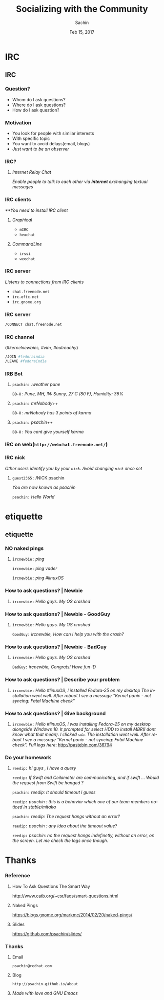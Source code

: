 #+startup: beamer
#+TITLE: Socializing with the Community
#+DATE: Feb 15, 2017
#+AUTHOR: Sachin
#+EMAIL: psachin@redhat.com
#+CREATOR: Emacs 25.1.1 (Org mode 9.0.4)
#+LANGUAGE: en
#+DESCRIPTION: Sample org beamer presentation
#+LaTeX_CLASS_OPTIONS: [bigger, presentation]
#+BEAMER_FRAME_LEVEL: 2
#+OPTIONS: H:3
#+OPTIONS: toc:nil email:nil
#+BEAMER_COLOR_THEME:
#+BEAMER_FONT_THEME: serif
# #+BEAMER_HEADER: \usecolortheme[RGB={0,104,139}]{structure}%deepskyblue
#+BEAMER_HEADER: \usecolortheme[RGB={204,0,0}]{structure}%Red Hat
#+BEAMER_INNER_THEME: rounded
#+BEAMER_OUTER_THEME:
#+BEAMER_THEME: Frankfurt
#+LATEX_CLASS: beamer
#+LATEX_CLASS_OPTIONS: [10pt]

#+LaTeX_HEADER: \logo{\includegraphics[height=1.4cm,width=1.5cm]{RedHat-IsoLogo.jpg}}
#+LaTeX_HEADER: \subtitle{Internet Relay Chat}
#+LaTeX_HEADER: \institute{Red Hat}
# #+LaTeX_HEADER: \titlegraphic{\includegraphics[width=2.3cm,height=2.3cm]{python.png}}
#+LaTeX_HEADER: \setbeamertemplate{navigation symbols}[horizontal]
# #+LaTex_HEADER: \setbeamertemplate{footline}{\color{gray}Proprietary and Confidential}
#+LaTeX_HEADER: \usepackage{pxfonts}
#+LaTeX_HEADER: \usepackage{hyperref}
#+LaTeX_HEADER: \hypersetup{colorlinks=true, linkcolor=red, filecolor=magenta, urlcolor=cyan}
#+LaTeX_HEADER: \urlstyle{same}
#+LaTeX_HEADER: \usepackage{minted}
#+LaTeX_HEADER: \usepackage[utf8]{inputenc}
#+LaTeX_HEADER: \usepackage[english]{babel}
# #+LaTeX_HEADER: \usepackage{listings}
# #+LaTex_HEADER: \lstset{numbers=left,numbersep=6pt,numberstyle=\tiny,showstringspaces=false,aboveskip=-50pt,frame=leftline,keywordstyle=\color{green},commentstyle=\color{orange},stringstyle=\color{black},}
#+LaTeX_HEADER: \setbeamertemplate{caption}[numbered]
#+LaTeX_HEADER: \setbeamercovered{invisible}


* IRC
** IRC
*** Question?

	- Whom do I ask questions?
	- Where do I ask questions?
	- How do I ask question?

*** Motivation

	- You look for people with similar interests
	- With specific topic
	- You want to avoid delays(email, blogs)
	- /Just want to be an observer/

*** IRC?

**** /Internet Relay Chat/

	 /Enable people to talk to each other via *internet* exchanging
      textual messages/


*** IRC clients

	/**You need to install IRC client/

**** /Graphical/
	  - =mIRC=
      - =hexchat=

**** /CommandLine/
	  - =irssi=
	  - =weechat=

*** IRC server

	/Listens to connections from IRC clients/


	- =chat.freenode.net=
	- =irc.oftc.net=
	- =irc.gnome.org=

*** IRC server


	#+BEGIN_SRC sh
      /CONNECT chat.freenode.net
	#+END_SRC


*** IRC channel


	(/#kernelnewbies, #vim, #outreachy/)


	#+BEGIN_SRC sh
      /JOIN #fedoraindia
      /LEAVE #fedoraindia
	#+END_SRC


*** IRB Bot

**** 

    =psachin:= /.weather pune/

    =BB-8:= /Pune, MH, IN: Sunny, 27 C (80 F), Humidity: 36%/


**** 

    =psachin:= /mrNobody++/

    =BB-8:= /mrNobody has 3 points of karma/


**** 

    =psachin:= /psachin++/

    =BB-8:= /You cant give yourself karma/


*** IRC on web(=http://webchat.freenode.net/=)

	[[./webchat.freenode.png]]

*** IRC nick

	/Other users identify you by your =nick=. Avoid changing =nick=
	once set/

**** 

	=guest2365:= /NICK psachin

	/You are now known as psachin/

	=psachin:= /Hello World/

* etiquette
** etiquette
*** NO naked pings

**** 

	 =ircnewbie:= /ping/

	 =ircnewbie:= /ping vader/

	 =ircnewbie:= /ping #linuxOS/

*** How to ask questions? | Newbie

**** 

     =ircnewbie:= /Hello guys. My OS crashed/


*** How to ask questions? | Newbie - GoodGuy


**** 

     =ircnewbie:= /Hello guys. My OS crashed/

     =GoodGuy:= /ircnewbie, How can I help you with the crash?/


*** How to ask questions? | Newbie - BadGuy

**** 

     =ircnewbie:= /Hello guys. My OS crashed/

     =BadGuy:= /ircnewbie, Congrats! Have fun :D/

*** How to ask questions? | Describe your problem

**** 

     =ircnewbie:= /Hello #linuxOS, I installed Fedora-25 on my desktop The installation went well. After reboot I see a message "Kernel
     panic - not syncing: Fatal Machine check"/


*** How to ask questions? | Give background

**** 

     =ircnewbie:= /Hello #linuxOS, I was installing Fedora-25 on my desktop/
     /alongside Windows 10. It prompted for select HDD to install MBR(I/
     /dont know what that mean). I clicked =sda=. The installation went well. After/
     /reboot I see a message "Kernel panic - not syncing: Fatal Machine/
     /check". Full logs here/: http://pastebin.com/36794

*** Do your homework

**** 

	 =reedip:= /hi guys , I have a query/

	 =reedip:=  /If Swift and Ceilometer are communicating, and if
	 swift ... Would the request from Swift be hanged ?/

	 =psachin:=  /reedip: It should timeout I guess/

	 =reedip:=  /psachin : this is a behavior which one of our team
	 members noticed in stable/mitaka/

	 =psachin:= /reedip: The request hangs without an error?/

	 =reedip:= /psachin : any idea about the timeout value?/

	 =reedip:= /psachin: no the request hangs indefinetly, without an error, on the screen. Let me check the logs once though./


* Thanks
*** Reference

**** How To Ask Questions The Smart Way
	http://www.catb.org/~esr/faqs/smart-questions.html

**** Naked Pings
	 https://blogs.gnome.org/markmc/2014/02/20/naked-pings/

**** Slides
	 https://github.com/psachin/slides/

*** Thanks
**** Email
     =psachin@redhat.com=
**** Blog
     =http://psachin.github.io/about=


**** 
	 /Made with love and GNU Emacs/
